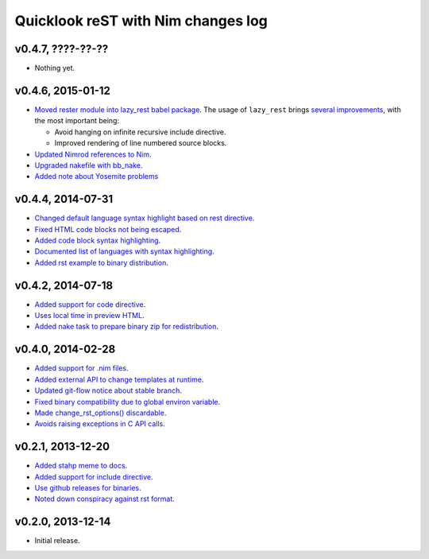 ===================================
Quicklook reST with Nim changes log
===================================

v0.4.7, ????-??-??
------------------

* Nothing yet.

v0.4.6, 2015-01-12
------------------

* `Moved rester module into lazy_rest babel package
  <https://github.com/gradha/quicklook-rest-with-nim/issues/42>`_. The usage
  of ``lazy_rest`` brings `several improvements
  <https://github.com/gradha/lazy_rest/blob/v0.2.0/docs/changes.rst>`_, with
  the most important being:

  * Avoid hanging on infinite recursive include directive.
  * Improved rendering of line numbered source blocks.

* `Updated Nimrod references to Nim
  <https://github.com/gradha/quicklook-rest-with-nim/issues/45>`_.
* `Upgraded nakefile with bb_nake
  <https://github.com/gradha/quicklook-rest-with-nim/issues/46>`_.
* `Added note about Yosemite problems
  <https://github.com/gradha/quicklook-rest-with-nim/issues/47>`_

v0.4.4, 2014-07-31
------------------

* `Changed default language syntax highlight based on rest directive
  <https://github.com/gradha/quicklook-rest-with-nim/issues/36>`_.
* `Fixed HTML code blocks not being escaped
  <https://github.com/gradha/quicklook-rest-with-nim/issues/38>`_.
* `Added code block syntax highlighting
  <https://github.com/gradha/quicklook-rest-with-nim/issues/20>`_.
* `Documented list of languages with syntax highlighting
  <https://github.com/gradha/quicklook-rest-with-nim/issues/40>`_.
* `Added rst example to binary distribution
  <https://github.com/gradha/quicklook-rest-with-nim/issues/39>`_.

v0.4.2, 2014-07-18
------------------

* `Added support for code directive
  <https://github.com/gradha/quicklook-rest-with-nim/issues/33>`_.
* `Uses local time in preview HTML
  <https://github.com/gradha/quicklook-rest-with-nim/issues/34>`_.
* `Added nake task to prepare binary zip for redistribution
  <https://github.com/gradha/quicklook-rest-with-nim/issues/30>`_.

v0.4.0, 2014-02-28
------------------

* `Added support for .nim files
  <https://github.com/gradha/quicklook-rest-with-nim/issues/15>`_.
* `Added external API to change templates at runtime
  <https://github.com/gradha/quicklook-rest-with-nim/issues/22>`_.
* `Updated git-flow notice about stable branch
  <https://github.com/gradha/quicklook-rest-with-nim/issues/23>`_.
* `Fixed binary compatibility due to global environ variable
  <https://github.com/gradha/quicklook-rest-with-nim/issues/27>`_.
* `Made change_rst_options() discardable
  <https://github.com/gradha/quicklook-rest-with-nim/issues/24>`_.
* `Avoids raising exceptions in C API calls
  <https://github.com/gradha/quicklook-rest-with-nim/issues/28>`_.

v0.2.1, 2013-12-20
------------------

* `Added stahp meme to docs
  <https://github.com/gradha/quicklook-rest-with-nim/issues/7>`_.
* `Added support for include directive
  <https://github.com/gradha/quicklook-rest-with-nim/issues/6>`_.
* `Use github releases for binaries
  <https://github.com/gradha/quicklook-rest-with-nim/issues/2>`_.
* `Noted down conspiracy against rst format
  <https://github.com/gradha/quicklook-rest-with-nim/issues/4>`_.

v0.2.0, 2013-12-14
------------------

* Initial release.
